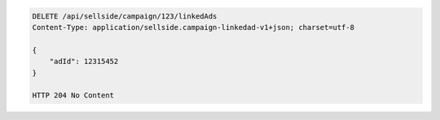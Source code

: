 .. code-block:: javascript

    DELETE /api/sellside/campaign/123/linkedAds
    Content-Type: application/sellside.campaign-linkedad-v1+json; charset=utf-8

    {
        "adId": 12315452
    }

    HTTP 204 No Content


